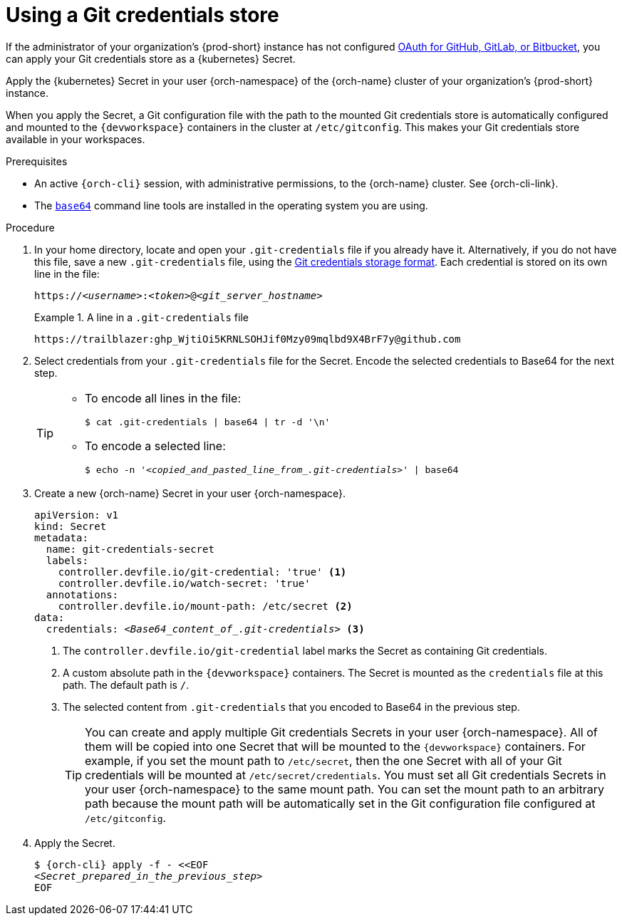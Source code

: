 :navtitle: Git credentials store
:description: Git credentials store
:keywords: credentials-store
:page-aliases: using-a-git-credentials-store.adoc

[id="using-a-git-credentials-store_{context}"]
= Using a Git credentials store

If the administrator of your organization's {prod-short} instance has not configured xref:administration-guide:oauth-for-github-gitlab-or-bitbucket.adoc[OAuth for GitHub, GitLab, or Bitbucket], you can apply your Git credentials store as a {kubernetes} Secret.

Apply the {kubernetes} Secret in your user {orch-namespace} of the {orch-name} cluster of your organization's {prod-short} instance.

When you apply the Secret, a Git configuration file with the path to the mounted Git credentials store is automatically configured and mounted to the `{devworkspace}` containers in the cluster at `/etc/gitconfig`. This makes your Git credentials store available in your workspaces.

.Prerequisites

* An active `{orch-cli}` session, with administrative permissions, to the {orch-name} cluster. See {orch-cli-link}.

* The link:https://www.gnu.org/software/coreutils/base64[`base64`] command line tools are installed in the operating system you are using.

.Procedure

. In your home directory, locate and open your `.git-credentials` file if you already have it. Alternatively, if you do not have this file, save a new `.git-credentials` file, using the link:https://git-scm.com/docs/git-credential-store#_storage_format[Git credentials storage format]. Each credential is stored on its own line in the file:
+
[subs="+quotes,+attributes,+macros"]
----
https://__<username>__:__<token>__@__<git_server_hostname>__
----

+
.A line in a `.git-credentials` file
====
[subs="+quotes,+attributes,+macros"]
----
pass:a,c,q[https://trailblazer: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@github.com]
----
====

. Select credentials from your `.git-credentials` file for the Secret. Encode the selected credentials to Base64 for the next step.
+
[TIP]
====
* To encode all lines in the file:
+
`$ cat .git-credentials | base64 | tr -d '\n'`

* To encode a selected line:
+
`$ echo -n '__<copied_and_pasted_line_from_.git-credentials>__' | base64`
====

. Create a new {orch-name} Secret in your user {orch-namespace}.
+
[source,yaml,subs="+quotes,+attributes,+macros"]
----
apiVersion: v1
kind: Secret
metadata:
  name: git-credentials-secret
  labels:
    controller.devfile.io/git-credential: 'true' <1>
    controller.devfile.io/watch-secret: 'true'
  annotations:
    controller.devfile.io/mount-path: /etc/secret <2>
data:
  credentials: __<Base64_content_of_.git-credentials>__ <3>
----
+
<1> The `controller.devfile.io/git-credential` label marks the Secret as containing Git credentials.
<2> A custom absolute path in the `{devworkspace}` containers. The Secret is mounted as the `credentials` file at this path. The default path is `/`.
<3> The selected content from `.git-credentials` that you encoded to Base64 in the previous step.
+
[TIP]
====
You can create and apply multiple Git credentials Secrets in your user {orch-namespace}. All of them will be copied into one Secret that will be mounted to the `{devworkspace}` containers. For example, if you set the mount path to `/etc/secret`, then the one Secret with all of your Git credentials will be mounted at `/etc/secret/credentials`. You must set all Git credentials Secrets in your user {orch-namespace} to the same mount path. You can set the mount path to an arbitrary path because the mount path will be automatically set in the Git configuration file configured at `/etc/gitconfig`.
====

. Apply the Secret.
+
[source,terminal,subs="+quotes,+attributes,+macros"]
----
$ {orch-cli} apply -f - <<EOF
__<Secret_prepared_in_the_previous_step>__
EOF
----
